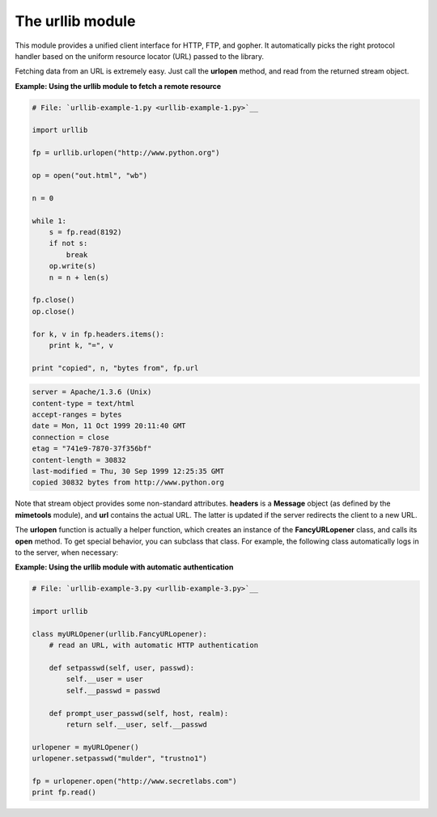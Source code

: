 






The urllib module
==================




This module provides a unified client interface for HTTP, FTP, and
gopher. It automatically picks the right protocol handler based on the
uniform resource locator (URL) passed to the library.



Fetching data from an URL is extremely easy. Just call the **urlopen**
method, and read from the returned stream object.

**Example: Using the urllib module to fetch a remote resource**

.. sourcecode:: python

    
    # File: `urllib-example-1.py <urllib-example-1.py>`__
    
    import urllib
    
    fp = urllib.urlopen("http://www.python.org")
    
    op = open("out.html", "wb")
    
    n = 0
    
    while 1:
        s = fp.read(8192)
        if not s:
            break
        op.write(s)
        n = n + len(s)
    
    fp.close()
    op.close()
    
    for k, v in fp.headers.items():
        print k, "=", v
    
    print "copied", n, "bytes from", fp.url
    


.. sourcecode:: python

    
    server = Apache/1.3.6 (Unix)
    content-type = text/html
    accept-ranges = bytes
    date = Mon, 11 Oct 1999 20:11:40 GMT
    connection = close
    etag = "741e9-7870-37f356bf"
    content-length = 30832
    last-modified = Thu, 30 Sep 1999 12:25:35 GMT
    copied 30832 bytes from http://www.python.org




Note that stream object provides some non-standard attributes.
**headers** is a **Message** object (as defined by the **mimetools**
module), and **url** contains the actual URL. The latter is updated if
the server redirects the client to a new URL.



The **urlopen** function is actually a helper function, which creates
an instance of the **FancyURLopener** class, and calls its **open**
method. To get special behavior, you can subclass that class. For
example, the following class automatically logs in to the server, when
necessary:

**Example: Using the urllib module with automatic authentication**

.. sourcecode:: python

    
    # File: `urllib-example-3.py <urllib-example-3.py>`__
    
    import urllib
    
    class myURLOpener(urllib.FancyURLopener):
        # read an URL, with automatic HTTP authentication
    
        def setpasswd(self, user, passwd):
            self.__user = user
            self.__passwd = passwd
    
        def prompt_user_passwd(self, host, realm):
            return self.__user, self.__passwd
    
    urlopener = myURLOpener()
    urlopener.setpasswd("mulder", "trustno1")
    
    fp = urlopener.open("http://www.secretlabs.com")
    print fp.read()



